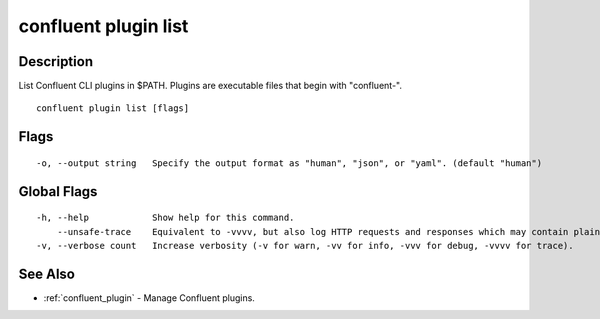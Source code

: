 ..
   WARNING: This documentation is auto-generated from the confluentinc/cli repository and should not be manually edited.

.. _confluent_plugin_list:

confluent plugin list
---------------------

Description
~~~~~~~~~~~

List Confluent CLI plugins in $PATH. Plugins are executable files that begin with "confluent-".

::

  confluent plugin list [flags]

Flags
~~~~~

::

  -o, --output string   Specify the output format as "human", "json", or "yaml". (default "human")

Global Flags
~~~~~~~~~~~~

::

  -h, --help            Show help for this command.
      --unsafe-trace    Equivalent to -vvvv, but also log HTTP requests and responses which may contain plaintext secrets.
  -v, --verbose count   Increase verbosity (-v for warn, -vv for info, -vvv for debug, -vvvv for trace).

See Also
~~~~~~~~

* :ref:`confluent_plugin` - Manage Confluent plugins.
